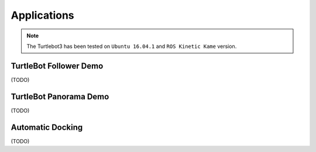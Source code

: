Applications
============

.. NOTE:: The Turtlebot3 has been tested on ``Ubuntu 16.04.1`` and ``ROS Kinetic Kame`` version.

TurtleBot Follower Demo
-----------------------

(TODO)

TurtleBot Panorama Demo
-----------------------

(TODO)

Automatic Docking
-----------------

(TODO)
